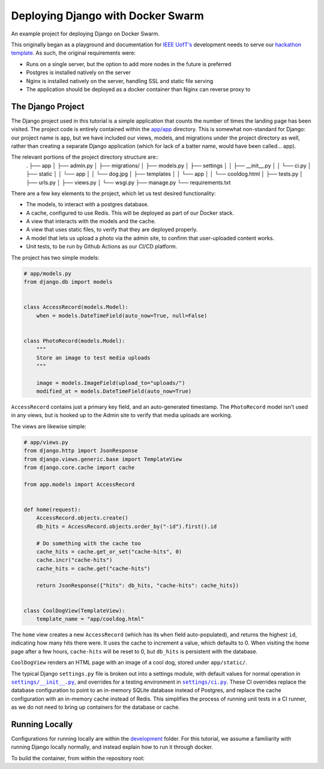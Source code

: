 .. Deploying Django with Docker Swarm documentation master file, created by
   sphinx-quickstart on Thu Jul  8 17:27:42 2021.
   You can adapt this file completely to your liking, but it should at least
   contain the root `toctree` directive.

Deploying Django with Docker Swarm
=======================================================

An example project for deploying Django on Docker Swarm.

This originally began as a playground and documentation for `IEEE UofT's <https://ieee.utoronto.ca>`_ development needs to serve our `hackathon template <https://github.com/ieeeuoft/hackathon-template>`_. As such, the original requirements were:

* Runs on a single server, but the option to add more nodes in the future is preferred
* Postgres is installed natively on the server
* Nginx is installed natively on the server, handling SSL and static file serving
* The application should be deployed as a docker container than Nginx can reverse proxy to

The Django Project
------------------

The Django project used in this tutorial is a simple application that counts the number of times the landing page has been visited. The project code is entirely contained within the `app/app <https://github.com/grahamhoyes/django-docker-swarm-example/tree/master/app/app>`_ directory. This is somewhat non-standard for Django: our project name is ``app``, but we have included our views, models, and migrations under the project directory as well, rather than creating a separate Django application (which for lack of a batter name, would have been called... app).

The relevant portions of the project directory structure are::
   .
   ├── app
   │   ├── admin.py
   │   ├── migrations/
   │   ├── models.py
   │   ├── settings
   │   │   ├── __init__.py
   │   │   └── ci.py
   │   ├── static
   │   │   └── app
   │   │       └── dog.jpg
   │   ├── templates
   │   │   └── app
   │   │       └── cooldog.html
   │   ├── tests.py
   │   ├── urls.py
   │   ├── views.py
   │   └── wsgi.py
   ├── manage.py
   └── requirements.txt

There are a few key elements to the project, which let us test desired functionality:

* The models, to interact with a postgres database.
* A cache, configured to use Redis. This will be deployed as part of our Docker stack.
* A view that interacts with the models and the cache.
* A view that uses static files, to verify that they are deployed properly.
* A model that lets us upload a photo via the admin site, to confirm that user-uploaded content works.
* Unit tests, to be run by Github Actions as our CI/CD platform.

The project has two simple models:

.. code-block:: python

   # app/models.py
   from django.db import models


   class AccessRecord(models.Model):
       when = models.DateTimeField(auto_now=True, null=False)


   class PhotoRecord(models.Model):
       """
       Store an image to test media uploads
       """

       image = models.ImageField(upload_to="uploads/")
       modified_at = models.DateTimeField(auto_now=True)

``AccessRecord`` contains just a primary key field, and an auto-generated timestamp. The ``PhotoRecord`` model isn't used in any views, but is hooked up to the Admin site to verify that media uploads are working.

The views are likewise simple:

.. code-block:: python

   # app/views.py
   from django.http import JsonResponse
   from django.views.generic.base import TemplateView
   from django.core.cache import cache

   from app.models import AccessRecord


   def home(request):
       AccessRecord.objects.create()
       db_hits = AccessRecord.objects.order_by("-id").first().id

       # Do something with the cache too
       cache_hits = cache.get_or_set("cache-hits", 0)
       cache.incr("cache-hits")
       cache_hits = cache.get("cache-hits")

       return JsonResponse({"hits": db_hits, "cache-hits": cache_hits})


   class CoolDogView(TemplateView):
       template_name = "app/cooldog.html"

The ``home`` view creates a new ``AccessRecord`` (which has its ``when`` field auto-populated), and returns the highest ``id``, indicating how many hits there were. It uses the cache to increment a value, which defaults to 0. When visiting the home page after a few hours, ``cache-hits`` will be reset to 0, but ``db_hits`` is persistent with the database.

``CoolDogView`` renders an HTML page with an image of a cool dog, stored under ``app/static/``.

.. |DefaultSettings| replace:: ``settings/__init__.py``
.. _DefaultSettings: https://github.com/grahamhoyes/django-docker-swarm-example/blob/master/app/app/settings/__init__.py

.. |CiSettings| replace:: ``settings/ci.py``
.. _CiSettings: https://github.com/grahamhoyes/django-docker-swarm-example/blob/master/app/app/settings/ci.py

The typical Django ``settings.py`` file is broken out into a settings module, with default values for normal operation in |DefaultSettings|_, and overrides for a testing environment in |CiSettings|_. These CI overrides replace the database configuration to point to an in-memory SQLite database instead of Postgres, and replace the cache configuration with an in-memory cache instead of Redis. This simplifies the process of running unit tests in a CI runner, as we do not need to bring up containers for the database or cache.

Running Locally
---------------
Configurations for running locally are within the `development <https://github.com/grahamhoyes/django-docker-swarm-example/tree/master/development>`_ folder. For this tutorial, we assume a familiarity with running Django locally normally, and instead explain how to run it through docker.

To build the container, from within the repository root:

.. code-block: python

   import foo

